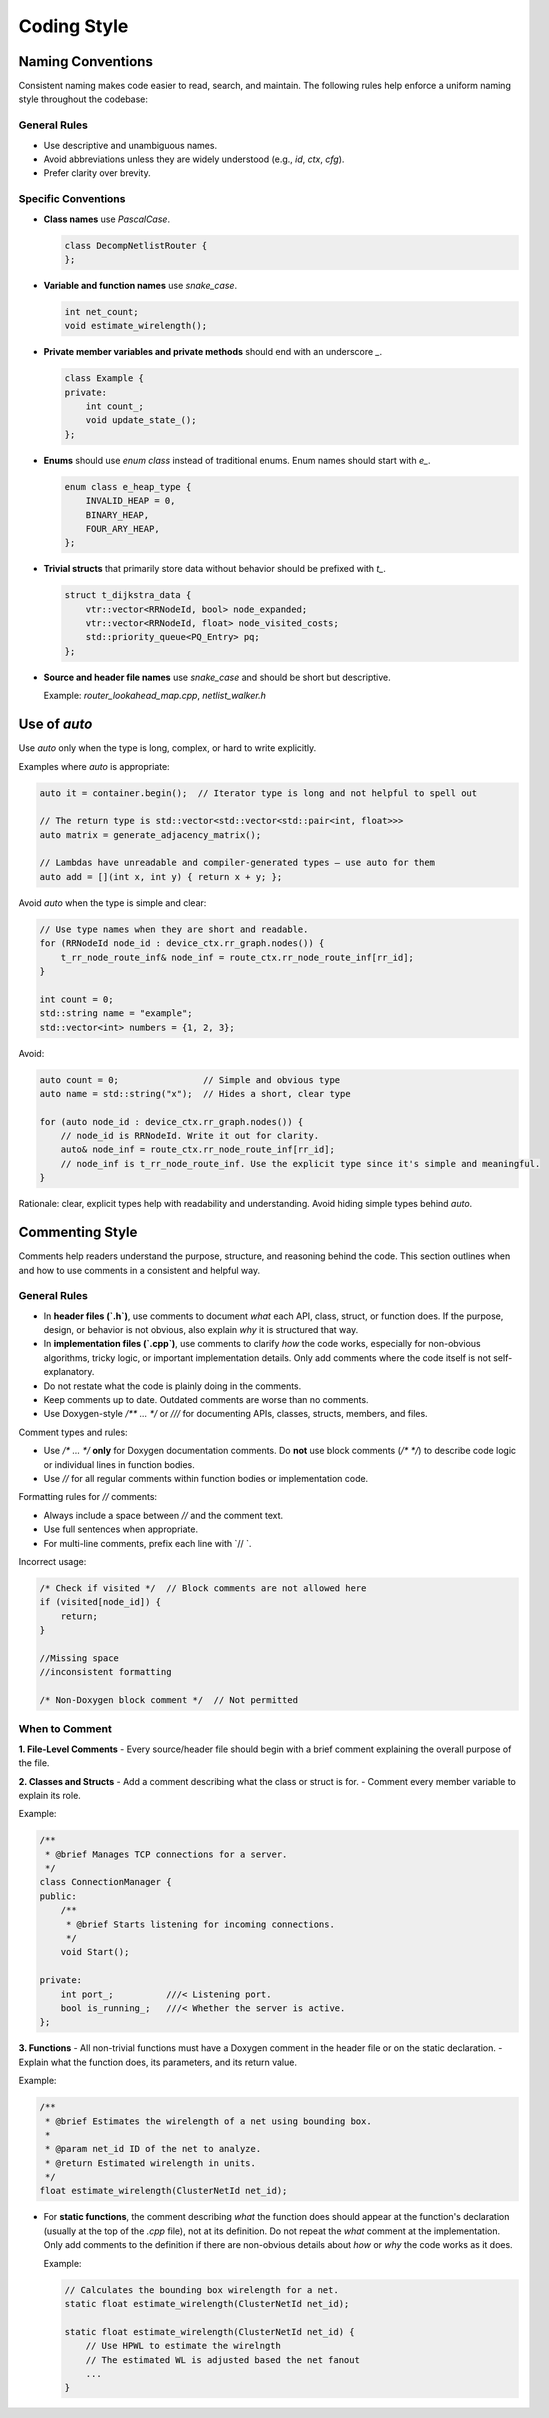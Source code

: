 
Coding Style
=============

Naming Conventions
~~~~~~~~~~~~~

Consistent naming makes code easier to read, search, and maintain.
The following rules help enforce a uniform naming style throughout the codebase:

General Rules
-------------

- Use descriptive and unambiguous names.
- Avoid abbreviations unless they are widely understood (e.g., `id`, `ctx`, `cfg`).
- Prefer clarity over brevity.

Specific Conventions
--------------------

- **Class names** use `PascalCase`.

  .. code-block:: cpp

      class DecompNetlistRouter {
      };

- **Variable and function names** use `snake_case`.

  .. code-block:: cpp

      int net_count;
      void estimate_wirelength();

- **Private member variables and private methods** should end with an underscore `_`.

  .. code-block:: cpp

      class Example {
      private:
          int count_;
          void update_state_();
      };

- **Enums** should use `enum class` instead of traditional enums. Enum names should start with `e_`.

  .. code-block:: cpp

      enum class e_heap_type {
          INVALID_HEAP = 0,
          BINARY_HEAP,
          FOUR_ARY_HEAP,
      };

- **Trivial structs** that primarily store data without behavior should be prefixed with `t_`.

  .. code-block:: cpp

      struct t_dijkstra_data {
          vtr::vector<RRNodeId, bool> node_expanded;
          vtr::vector<RRNodeId, float> node_visited_costs;
          std::priority_queue<PQ_Entry> pq;
      };

- **Source and header file names** use `snake_case` and should be short but descriptive.

  Example: `router_lookahead_map.cpp`, `netlist_walker.h`


Use of `auto`
~~~~~~~~~~~~~

Use `auto` only when the type is long, complex, or hard to write explicitly.

Examples where `auto` is appropriate:

.. code-block:: cpp

    auto it = container.begin();  // Iterator type is long and not helpful to spell out

    // The return type is std::vector<std::vector<std::pair<int, float>>>
    auto matrix = generate_adjacency_matrix();

    // Lambdas have unreadable and compiler-generated types — use auto for them
    auto add = [](int x, int y) { return x + y; };


Avoid `auto` when the type is simple and clear:

.. code-block:: cpp

    // Use type names when they are short and readable.
    for (RRNodeId node_id : device_ctx.rr_graph.nodes()) {
        t_rr_node_route_inf& node_inf = route_ctx.rr_node_route_inf[rr_id];
    }

    int count = 0;
    std::string name = "example";
    std::vector<int> numbers = {1, 2, 3};

Avoid:

.. code-block:: cpp

    auto count = 0;                // Simple and obvious type
    auto name = std::string("x");  // Hides a short, clear type

    for (auto node_id : device_ctx.rr_graph.nodes()) {
        // node_id is RRNodeId. Write it out for clarity.
        auto& node_inf = route_ctx.rr_node_route_inf[rr_id];
        // node_inf is t_rr_node_route_inf. Use the explicit type since it's simple and meaningful.
    }

Rationale: clear, explicit types help with readability and understanding. Avoid hiding simple types behind `auto`.



Commenting Style
~~~~~~~~~~~~~~~~

Comments help readers understand the purpose, structure, and reasoning behind the code.
This section outlines when and how to use comments in a consistent and helpful way.

General Rules
-------------

- In **header files (`.h`)**, use comments to document *what* each API, class, struct, or function does.
  If the purpose, design, or behavior is not obvious, also explain *why* it is structured that way.
- In **implementation files (`.cpp`)**, use comments to clarify *how* the code works,
  especially for non-obvious algorithms, tricky logic, or important implementation details.
  Only add comments where the code itself is not self-explanatory.
- Do not restate what the code is plainly doing in the comments.
- Keep comments up to date. Outdated comments are worse than no comments.
- Use Doxygen-style `/** ... */` or `///` for documenting APIs, classes, structs, members, and files.

Comment types and rules:

- Use `/* ... */` **only** for Doxygen documentation comments.
  Do **not** use block comments (`/* */`) to describe code logic or individual lines in function bodies.

- Use `//` for all regular comments within function bodies or implementation code.

Formatting rules for `//` comments:

- Always include a space between `//` and the comment text.
- Use full sentences when appropriate.
- For multi-line comments, prefix each line with `// `.

Incorrect usage:

.. code-block:: cpp

    /* Check if visited */  // Block comments are not allowed here
    if (visited[node_id]) {
        return;
    }

    //Missing space
    //inconsistent formatting

    /* Non-Doxygen block comment */  // Not permitted

When to Comment
---------------

**1. File-Level Comments**
- Every source/header file should begin with a brief comment explaining the overall purpose of the file.

**2. Classes and Structs**
- Add a comment describing what the class or struct is for.
- Comment every member variable to explain its role.

Example:

.. code-block:: cpp

    /**
     * @brief Manages TCP connections for a server.
     */
    class ConnectionManager {
    public:
        /**
         * @brief Starts listening for incoming connections.
         */
        void Start();

    private:
        int port_;          ///< Listening port.
        bool is_running_;   ///< Whether the server is active.
    };


**3. Functions**
- All non-trivial functions must have a Doxygen comment in the header file or on the static declaration.
- Explain what the function does, its parameters, and its return value.

Example:

.. code-block:: cpp

    /**
     * @brief Estimates the wirelength of a net using bounding box.
     *
     * @param net_id ID of the net to analyze.
     * @return Estimated wirelength in units.
     */
    float estimate_wirelength(ClusterNetId net_id);

- For **static functions**, the comment describing *what* the function does should appear at the function's declaration
  (usually at the top of the `.cpp` file), not at its definition. Do not repeat the *what* comment at the implementation.
  Only add comments to the definition if there are non-obvious details about *how* or *why* the code works as it does.

  Example:

  .. code-block:: cpp

      // Calculates the bounding box wirelength for a net.
      static float estimate_wirelength(ClusterNetId net_id);

      static float estimate_wirelength(ClusterNetId net_id) {
          // Use HPWL to estimate the wirelngth
          // The estimated WL is adjusted based the net fanout
          ...
      }




